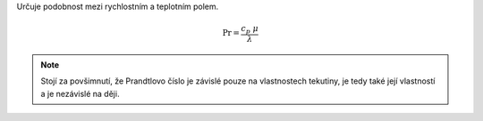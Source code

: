 Určuje podobnost mezi rychlostním a teplotním polem.

.. math::

  \mathrm {Pr}  = \frac {c_{p}  \ \mu }{\lambda }   

.. note:: Stojí za povšimnutí, že Prandtlovo číslo je závislé pouze na vlastnostech tekutiny, je tedy také její vlastností a je nezávislé na ději.
  